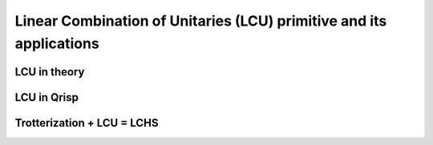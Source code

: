 .. _LCU_tutorial:

Linear Combination of Unitaries (LCU) primitive and its applications
====================================================================


LCU in theory
-------------

LCU in Qrisp
------------

Trotterization + LCU = LCHS
---------------------------